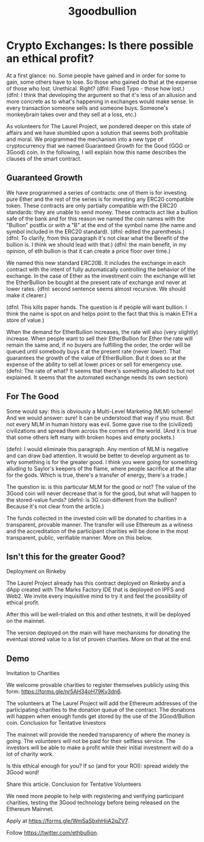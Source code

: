 #+TITLE: 3goodbullion

* Crypto Exchanges: Is there possible an ethical profit?
At a first glance: no. Some people have gained and in order for some to gain, some others have to lose. So those who gained do that at the expense of those who lost. Unethical. Right?
(dfnl: Fixed Typo - those how lost.)
(dfnl: I think that developing the argument so that it's less of an allusion and more concrete as to what's happening in exchanges would make sense. In every transaction someone sells and someone buys. Someone's monkeybrain takes over and they sell at a loss, etc.)

As volunteers for The Laurel Project, we pondered deeper on this state of affairs and we have stumbled upon a solution that seems both profitable and moral. We programmed the mechanism into a new type of cryptocurrency that we named Guaranteed Growth for the Good (GGG or 3Good) coin. In the following, I will explain how this name describes the clauses of the smart contract.

** Guaranteed Growth

We have programmed a series of contracts: one of them is for investing pure Ether and the rest of the series is for investing any ERC20 compatible token. These contracts are only partially compatible with the ERC20 standards: they are unable to send money. These contracts act like a bullion safe of the bank and for this reason we named the coin names with the "Bullion" postfix or with a "B" at the end of the symbol name (the name and symbol included in the ERC20 standard).
(dfnl: edited the parenthesis.)
(dfnl: To clarify, from this paragraph it's not clear what the Benefit of the bullion is. I think we should lead with that.)
(dfnl: the main benefit, in my opinion, of eth bullion is that it can create a price floor over time.)

We named this new standard ERC20B. It includes the exchange in each contract with the intent of fully automatically controlling the behavior of the exchange. In the case of Ether as the investment coin: the exchange will let the EtherBullion be bought at the present rate of exchange and never at lower rates.
(dfnl: second sentence seems almost recursive. We should make it clearer.)

(dfnl: This kills paper hands. The question is if people will want bullion. I think the name is spot on and helps point to the fact that this is makin ETH a store of value.)

When the demand for EtherBullion increases, the rate will also (very slightly) increase. When people want to sell their EtherBullion for Ether the rate will remain the same and, if no buyers are fulfilling the order, the order will be queued until somebody buys it at the present rate (never lower). That guarantees the growth of the value of EtherBullion. But it does so at the expense of the ability to sell at lower prices or sell for emergency use.
(defnl: The rate of what? It seems that there's something alluded to but not explained. It seems that the automated exchange needs its own section)

** For The Good

Some would say: this is obviously a Multi-Level Marketing (MLM) scheme! And we would answer: sure! it can be understood that way if you must. But not every MLM in human history was evil. Some gave rise to the (civilized) civilizations and spread them across the corners of the world. (And it is true that some others left many with broken hopes and empty pockets.)

(defnl: I would eliminate this paragraph. Any mention of MLM is negative and can draw bad attention. It would be better to develop argument as to why something is for the greater good. I think you were going for something alluding to Saylor's keepers of the flame, where people sacrifice at the altar for the gods. Which is true, there's a transfer of energy, there's a trade.)

The question is: is this particular MLM for the good or not? The value of the 3Good coin will never decrease that is for the good, but what will happen to the stored-value funds?
(defnl: is 3G coin different from the bullion? Because it's not clear from the article.)

The funds collected in the invested coin will be donated to charities in a transparent, provable manner. The transfer will use Ethereum as a witness and the accreditation of the participant charities will be done in the most transparent, public, verifiable manner. More on this below.

** Isn't this for the greater Good?

Deployment on Rinkeby

The Laurel Project already has this contract deployed on Rinkeby and a dApp created with The Marks Factory IDE that is deployed on IPFS and Web2. We invite every inquisitive mind to try it and feel the possibility of ethical profit.

After this will be well-trialed on this and other testnets, it will be deployed on the mainnet.

The version deployed on the main will have mechanisms for donating the eventual stored value to a list of proven charities. More on that at the end.

** Demo
Invitation to Charities

We welcome provable charities to register themselves publicly using this form: https://forms.gle/nr5AH34oH79Kv3dn6.

The volunteers at The Laurel Project will add the Ethereum addresses of the participating charities to the donation queue of the contract. The donations will happen when enough funds get stored by the use of the 3Good/Bullion coin.
Conclusion for Tentative Investors

The mainnet will provide the needed transparency of where the money is going. The volunteers will not be paid for their selfless service. The investors will be able to make a profit while their initial investment will do a lot of charity work.

Is this ethical enough for you? If so (and for your ROI): spread widely the 3Good word!

Share this article.
Conclusion for Tentative Volunteers

We need more people to help with registering and verifying participant charities, testing the 3Good technology before being released on the Ethereum Mainnet.

Apply at https://forms.gle/WmSaSbxhHiiA2qZV7.

Follow https://twitter.com/ethbullion.
